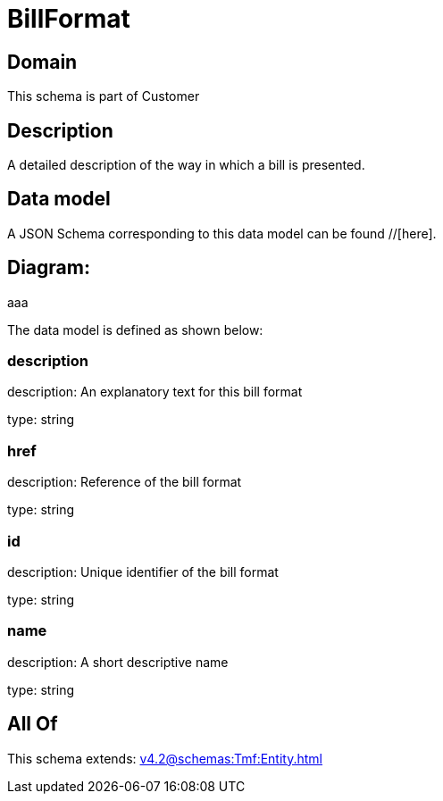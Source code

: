 = BillFormat

[#domain]
== Domain

This schema is part of Customer

[#description]
== Description
A detailed description of the way in which a bill is presented.


[#data_model]
== Data model

A JSON Schema corresponding to this data model can be found //[here].

== Diagram:
aaa

The data model is defined as shown below:


=== description
description: An explanatory text for this bill format

type: string


=== href
description: Reference of the bill format

type: string


=== id
description: Unique identifier of the bill format

type: string


=== name
description: A short descriptive name

type: string


[#all_of]
== All Of

This schema extends: xref:v4.2@schemas:Tmf:Entity.adoc[]
